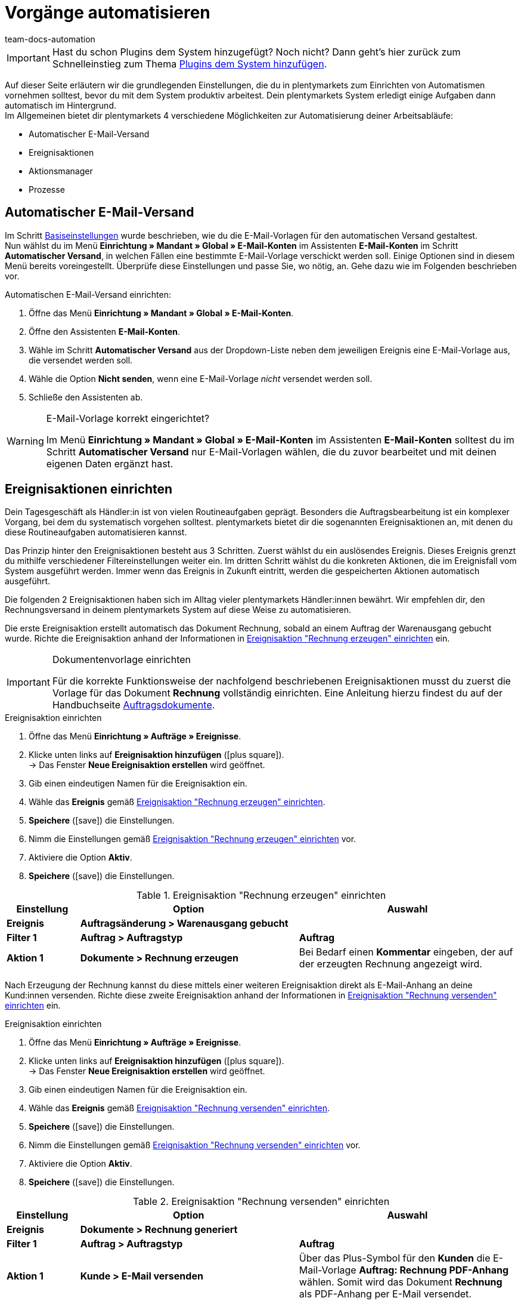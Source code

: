 = Vorgänge automatisieren
:keywords: Automatisierung einrichten, Ereignisaktion, Aktionsmanager, Prozesse, automatischer E-Mail-Versand
:author: team-docs-automation
:description: Erfahre, wie du Automatismen anhand von Ereignisaktionen oder Prozessen einrichten kannst.

IMPORTANT: Hast du schon Plugins dem System hinzugefügt? Noch nicht? Dann geht's hier zurück zum Schnelleinstieg zum Thema xref:willkommen:schnelleinstieg-plugins.adoc#[Plugins dem System hinzufügen].

Auf dieser Seite erläutern wir die grundlegenden Einstellungen, die du in plentymarkets zum Einrichten von Automatismen vornehmen solltest, bevor du mit dem System produktiv arbeitest. Dein plentymarkets System erledigt einige Aufgaben dann automatisch im Hintergrund. +
Im Allgemeinen bietet dir plentymarkets 4 verschiedene Möglichkeiten zur Automatisierung deiner Arbeitsabläufe:

* Automatischer E-Mail-Versand
* Ereignisaktionen
* Aktionsmanager
* Prozesse

[#10]
== Automatischer E-Mail-Versand

Im Schritt xref:willkommen:schnelleinstieg-basiseinstellungen.adoc[Basiseinstellungen] wurde beschrieben, wie du die E-Mail-Vorlagen für den automatischen Versand gestaltest. +
Nun wählst du im Menü *Einrichtung » Mandant » Global » E-Mail-Konten* im Assistenten *E-Mail-Konten* im Schritt *Automatischer Versand*, in welchen Fällen eine bestimmte E-Mail-Vorlage verschickt werden soll. Einige Optionen sind in diesem Menü bereits voreingestellt. Überprüfe diese Einstellungen und passe Sie, wo nötig, an. Gehe dazu wie im Folgenden beschrieben vor.

[.instruction]
Automatischen E-Mail-Versand einrichten:

. Öffne das Menü *Einrichtung » Mandant » Global » E-Mail-Konten*.
. Öffne den Assistenten *E-Mail-Konten*.
. Wähle im Schritt *Automatischer Versand* aus der Dropdown-Liste neben dem jeweiligen Ereignis eine E-Mail-Vorlage aus, die versendet werden soll.
. Wähle die Option *Nicht senden*, wenn eine E-Mail-Vorlage _nicht_ versendet werden soll.
. Schließe den Assistenten ab.

[WARNING]
.E-Mail-Vorlage korrekt eingerichtet?
====
Im Menü *Einrichtung » Mandant » Global » E-Mail-Konten* im Assistenten *E-Mail-Konten* solltest du im Schritt *Automatischer Versand* nur E-Mail-Vorlagen wählen, die du zuvor bearbeitet und mit deinen eigenen Daten ergänzt hast.
====

[#20]
== Ereignisaktionen einrichten

Dein Tagesgeschäft als Händler:in ist von vielen Routineaufgaben geprägt. Besonders die Auftragsbearbeitung ist ein komplexer Vorgang, bei dem du systematisch vorgehen solltest. plentymarkets bietet dir die sogenannten Ereignisaktionen an, mit denen du diese Routineaufgaben automatisieren kannst. +

Das Prinzip hinter den Ereignisaktionen besteht aus 3 Schritten. Zuerst wählst du ein auslösendes Ereignis. Dieses Ereignis grenzt du mithilfe verschiedener Filtereinstellungen weiter ein. Im dritten Schritt wählst du die konkreten Aktionen, die im Ereignisfall vom System ausgeführt werden. Immer wenn das Ereignis in Zukunft eintritt, werden die gespeicherten Aktionen automatisch ausgeführt. +

Die folgenden 2 Ereignisaktionen haben sich im Alltag vieler plentymarkets Händler:innen bewährt. Wir empfehlen dir, den Rechnungsversand in deinem plentymarkets System auf diese Weise zu automatisieren.

Die erste Ereignisaktion erstellt automatisch das Dokument Rechnung, sobald an einem Auftrag der Warenausgang gebucht wurde. Richte die Ereignisaktion anhand der Informationen in <<tabelle-ereignisaktion-schnelleinstieg-rechnung-erzeugen>> ein.

[IMPORTANT]
.Dokumentenvorlage einrichten
====
Für die korrekte Funktionsweise der nachfolgend beschriebenen Ereignisaktionen musst du zuerst die Vorlage für das Dokument *Rechnung* vollständig einrichten. Eine Anleitung hierzu findest du auf der Handbuchseite xref:auftraege:auftragsdokumente.adoc#[Auftragsdokumente].
====

[.collapseBox]
.Ereignisaktion einrichten
--
. Öffne das Menü *Einrichtung » Aufträge » Ereignisse*.
. Klicke unten links auf *Ereignisaktion hinzufügen* (icon:plus-square[role="green"]). +
→ Das Fenster *Neue Ereignisaktion erstellen* wird geöffnet.
. Gib einen eindeutigen Namen für die Ereignisaktion ein.
. Wähle das *Ereignis* gemäß <<tabelle-ereignisaktion-schnelleinstieg-rechnung-erzeugen>>.
. *Speichere* (icon:save[role="green"]) die Einstellungen.
. Nimm die Einstellungen gemäß <<tabelle-ereignisaktion-schnelleinstieg-rechnung-erzeugen>> vor.
. Aktiviere die Option *Aktiv*.
. *Speichere* (icon:save[role="green"]) die Einstellungen.
--

[[tabelle-ereignisaktion-schnelleinstieg-rechnung-erzeugen]]
.Ereignisaktion "Rechnung erzeugen" einrichten
[cols="1,3,3"]
|====
|Einstellung |Option |Auswahl

| *Ereignis*
| *Auftragsänderung > Warenausgang gebucht*
|

| *Filter 1*
| *Auftrag > Auftragstyp*
| *Auftrag*

| *Aktion 1*
| *Dokumente > Rechnung erzeugen*
|Bei Bedarf einen *Kommentar* eingeben, der auf der erzeugten Rechnung angezeigt wird.
|====

Nach Erzeugung der Rechnung kannst du diese mittels einer weiteren Ereignisaktion direkt als E-Mail-Anhang an deine Kund:innen versenden. Richte diese zweite Ereignisaktion anhand der Informationen in <<tabelle-ereignisaktion-schnelleinstieg-rechnung-versenden>> ein.

[.collapseBox]
.Ereignisaktion einrichten
--
. Öffne das Menü *Einrichtung » Aufträge » Ereignisse*.
. Klicke unten links auf *Ereignisaktion hinzufügen* (icon:plus-square[role="green"]). +
→ Das Fenster *Neue Ereignisaktion erstellen* wird geöffnet.
. Gib einen eindeutigen Namen für die Ereignisaktion ein.
. Wähle das *Ereignis* gemäß <<#tabelle-ereignisaktion-schnelleinstieg-rechnung-versenden>>.
. *Speichere* (icon:save[role="green"]) die Einstellungen.
. Nimm die Einstellungen gemäß <<#tabelle-ereignisaktion-schnelleinstieg-rechnung-versenden>> vor.
. Aktiviere die Option *Aktiv*.
. *Speichere* (icon:save[role="green"]) die Einstellungen.
--

[[tabelle-ereignisaktion-schnelleinstieg-rechnung-versenden]]
.Ereignisaktion "Rechnung versenden" einrichten
[cols="1,3,3"]
|====
|Einstellung |Option |Auswahl

| *Ereignis*
| *Dokumente > Rechnung generiert*
|

| *Filter 1*
| *Auftrag > Auftragstyp*
| *Auftrag*

| *Aktion 1*
| *Kunde > E-Mail versenden*
|Über das Plus-Symbol für den *Kunden* die E-Mail-Vorlage *Auftrag: Rechnung PDF-Anhang* wählen. Somit wird das Dokument *Rechnung* als PDF-Anhang per E-Mail versendet.
|====

Ereignisaktionen bieten zahlreiche weitere Möglichkeiten zur Automatisierung deines plentymarkets Systems. Beachte die Links am Ende der Seite, um mehr zur grundlegenden Funktionsweise von Ereignisaktionen zu erfahren und weitere Anwendungsbeispiele zu erhalten.

[TIP]
.Ereignisaktion für die Eingangsbestätigung bei Bestellungen in deinem Webshop einrichten
====
Wie du eine Ereignisaktion einrichtest, damit die E-Mail-Vorlage *Shop: Eingangsbestätigung Bestellung* automatisch an deine Kund:innen versendet wird, wenn eine Bestellung in deinem Webshop aufgegeben wurde, ist auf der Seite xref:willkommen:schnelleinstieg-basiseinstellungen.adoc#650[Basiseinstellungen vornehmen] beschrieben.
====

[#30]
== Aktionsmanager nutzen

Mit dem Aktionsmanager kannst du, ähnlich wie mit den Ereignisaktionen, bei bestimmten Ereignissen automatische Aktionen ausführen lassen. Zusätzlich bietet dir der Aktionsmanager jedoch die Möglichkeit, diese Aktionen zu einem täglich festgelegten Zeitpunkt automatisch durchführen zu lassen. Der Aktionsmanager ist somit ideal für Vorgänge, die regelmäßig zeitgesteuert stattfinden sollen. +
Beachte die weiterführenden Links am Ende dieser Seite, um weitere Informationen zum Einrichten des Aktionsmanagers zu erhalten.

[#40]
== Prozesse nutzen

Die Prozesse sind ein weiteres Werkzeug zur Automatisierung von Abläufen in deinem plentymarkets System. Das Einrichten von Prozessen empfiehlt sich beispielsweise, wenn Auftragsdokumente nicht nur erzeugt, sondern auch automatisch gedruckt werden sollen. Prozesse kannst du nur nutzen, wenn du das Tool plentyBase installiert hast und richtet sich an fortgeschrittene plentymarkets Nutzer. Daher werden Prozesse im Schnelleinstieg nicht näher beschrieben. +
Beachte die weiterführenden Links am Ende dieser Seite, um weitere Informationen zum Einrichten von Prozessen zu erhalten.

[#50]
== Checkliste

Arbeite die Checkliste durch, um deine Einstellungen zum Thema Automatisierung zu prüfen.

[%interactive]
* [ ] Hast du ausgewählt, welche <<#10, E-Mail-Vorlagen>> automatisch versendet werden sollen?
* [ ] Hast du Rechnungserzeugung und -versand mithilfe von <<#20, Ereignisaktionen>> automatisiert?

[#60]
== Mehr zum Thema Automatisierung

* xref:crm:e-mails-versenden.adoc#[E-Mails]
* xref:automatisierung:ereignisaktionen.adoc#[Ereignisaktionen]
* xref:automatisierung:aktionsmanager.adoc#[Aktionsmanager]
* xref:automatisierung:best-practices-automatisierung.adoc#[Best Practices: Ereignisaktionen und Aktionsmanager]
* xref:automatisierung:prozesse-einrichten.adoc#[Prozesse einrichten]

TIP: Weiter zu den xref:willkommen:schnelleinstieg-letzte-schritte.adoc#[letzten Schritten]
